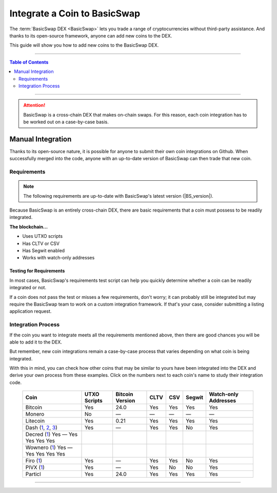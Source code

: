 =============================
Integrate a Coin to BasicSwap
=============================

.. title::
   BasicSwap DEX Coin Usage Guide
   
.. meta::
   :description lang=en: Add your coin to the BasicSwap DEX.
   :keywords lang=en: Particl, DEX, Trading, Exchange, Buy Crypto, Sell Crypto, Installation, Quickstart, Blockchain, Privacy, E-Commerce, multi-vendor marketplace, online marketplace

The :term:`BasicSwap DEX <BasicSwap>` lets you trade a range of cryptocurrencies without third-party assistance. And thanks to its open-source framework, anyone can add new coins to the DEX. 

This guide will show you how to add new coins to the BasicSwap DEX.

----

.. contents:: Table of Contents
   :local:
   :backlinks: none
   :depth: 2

----

.. attention::

        BasicSwap is a cross-chain DEX that makes on-chain swaps. For this reason, each coin integration has to be worked out on a case-by-case basis. 

Manual Integration
==================

Thanks to its open-source nature, it is possible for anyone to submit their own coin integrations on Github. When successfully merged into the code, anyone with an up-to-date version of BasicSwap can then trade that new coin.

Requirements
------------

.. note::

        The following requirements are up-to-date with BasicSwap's latest version (|BS_version|).

Because BasicSwap is an entirely cross-chain DEX, there are basic requirements that a coin must possess to be readily integrated. 

**The blockchain...**

* Uses UTXO scripts
* Has CLTV or CSV
* Has Segwit enabled
* Works with watch-only addresses

Testing for Requirements
~~~~~~~~~~~~~~~~~~~~~~~~

In most cases, BasicSwap's requirements test script can help you quickly determine whether a coin can be readily integrated or not. 

If a coin does not pass the test or misses a few requirements, don't worry; it can probably still be integrated but may require the BasicSwap team to work on a custom integration framework. If that's your case, consider submitting a listing application request. 

.. rst-class:: bignums

        #. Install BasicSwap and ensure you are running the latest version (|BS_version|).
        #. Open the `basicswap` folder in a terminal.
        #. Navigate to where the test script is located.

               .. code-block:: bash

                      cd scripts
        #. Run the script by typing the following command while making sure to put the right destination folder for your coin's core.

               .. code-block:: bash

                      py requirements.python ~/Applications/particl/bin/particld -d

Integration Process
-------------------

If the coin you want to integrate meets all the requirements mentioned above, then there are good chances you will be able to add it to the DEX.

But remember, new coin integrations remain a case-by-case process that varies depending on what coin is being integrated.

With this in mind, you can check how other coins that may be similar to yours have been integrated into the DEX and derive your own process from these examples. Click on the numbers next to each coin's name to study their integration code.

 ===================================================================================================================================================================================================================================================================================================== =============== ================== ======= ====== ========= ======================= 
  Coin                                                                                                                                                                                                                                                                                                  UTXO Scripts    Bitcoin Version    CLTV    CSV    Segwit    Watch-only Addresses   
 ===================================================================================================================================================================================================================================================================================================== =============== ================== ======= ====== ========= ======================= 
  Bitcoin                                                                                                                                                                                                                                                                                               Yes             24.0               Yes     Yes    Yes       Yes                    
  Monero                                                                                                                                                                                                                                                                                                No              —                  —       —      —         —                      
  Litecoin                                                                                                                                                                                                                                                                                              Yes             0.21               Yes     Yes    Yes       Yes                    
  Dash (`1 <https://github.com/tecnovert/basicswap/commit/7298867e18efbaf1a6630769da651084ea8e954c>`_, `2 <https://github.com/tecnovert/basicswap/commit/4866ff4db89593472d21261ebbbb6a87e3f1f922>`_, `3 <https://github.com/tecnovert/basicswap/commit/aa14da27af33b5b02845d6c87e32b46e57d741a4>`_)    Yes             —                  Yes     Yes    No        Yes
  Decred (`1 <https://github.com/tecnovert/basicswap/commits/decred>`_)    Yes             —                  Yes     Yes    Yes        Yes
  Wownero (`1 <https://github.com/tecnovert/basicswap/commits/wow>`_)    Yes             —                  Yes     Yes    Yes        Yes                    
  Firo (`1 <https://github.com>`_)                                                                                                                                                                                                                                                                      Yes             —                  Yes     Yes    No        Yes                    
  PIVX (`1 <https://github.com/tecnovert/basicswap/commit/d74699992be727ea4bb6df0871da5983ef775566>`_)                                                                                                                                                                                                  Yes             —                  Yes     No     No        Yes                    
  Particl                                                                                                                                                                                                                                                                                               Yes             24.0               Yes     Yes    Yes       Yes                    
 ===================================================================================================================================================================================================================================================================================================== =============== ================== ======= ====== ========= ======================= 

----

.. seealso::

 - BasicSwap Explained - :doc:`BasicSwap Explained <../basicswap-dex/basicswap_explained>`
 - BasicSwap Guides - :doc:`Install BasicSwap <../basicswap-guides/basicswapguides_installation>`
 - BasicSwap Guides - :doc:`Update BasicSwap <../basicswap-guides/basicswapguides_update>`
 - BasicSwap Guides - :doc:`Route BasicSwap Through Tor <../basicswap-guides/basicswapguides_update>`
 - BasicSwap Guides - :doc:`Make an Offer <../basicswap-guides/basicswapguides_make>`
 - BasicSwap Guides - :doc:`Take an Offer <../basicswap-guides/basicswapguides_take>`

